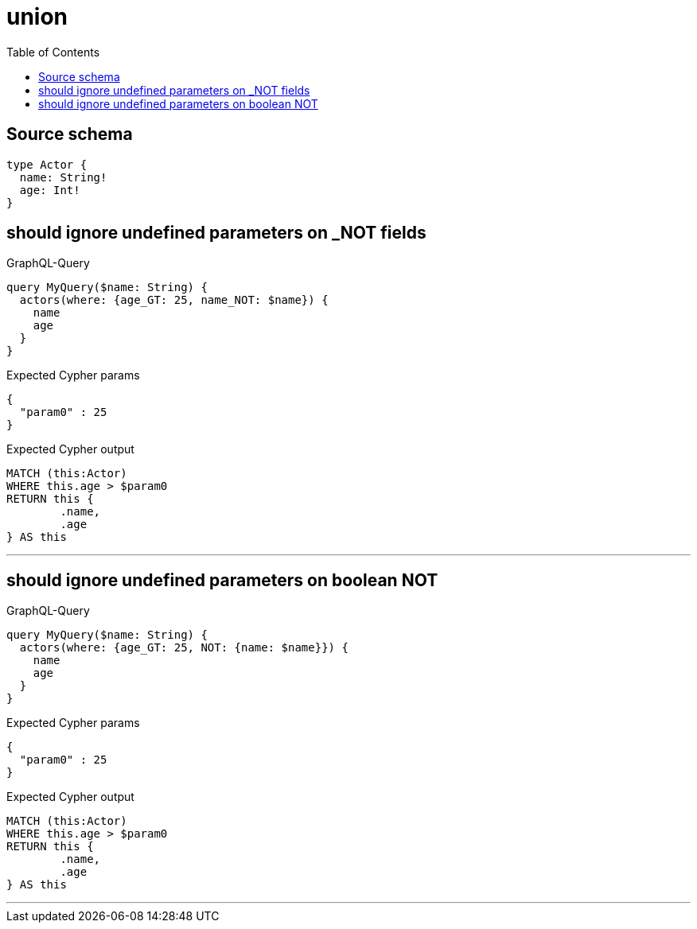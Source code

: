 :toc:

= union

== Source schema

[source,graphql,schema=true]
----
type Actor {
  name: String!
  age: Int!
}
----

== should ignore undefined parameters on _NOT fields

.GraphQL-Query
[source,graphql]
----
query MyQuery($name: String) {
  actors(where: {age_GT: 25, name_NOT: $name}) {
    name
    age
  }
}
----

.Expected Cypher params
[source,json]
----
{
  "param0" : 25
}
----

.Expected Cypher output
[source,cypher]
----
MATCH (this:Actor)
WHERE this.age > $param0
RETURN this {
	.name,
	.age
} AS this
----

'''

== should ignore undefined parameters on boolean NOT

.GraphQL-Query
[source,graphql]
----
query MyQuery($name: String) {
  actors(where: {age_GT: 25, NOT: {name: $name}}) {
    name
    age
  }
}
----

.Expected Cypher params
[source,json]
----
{
  "param0" : 25
}
----

.Expected Cypher output
[source,cypher]
----
MATCH (this:Actor)
WHERE this.age > $param0
RETURN this {
	.name,
	.age
} AS this
----

'''

